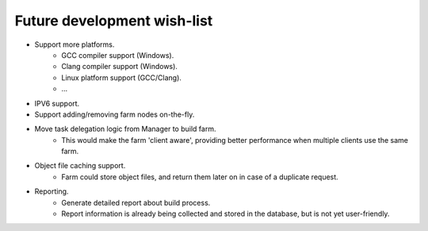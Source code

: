 .. _future-wish-list:

Future development wish-list
============================

* Support more platforms.
    * GCC compiler support (Windows).
    * Clang compiler support (Windows).
    * Linux platform support (GCC/Clang).
    * ...

* IPV6 support.

* Support adding/removing farm nodes on-the-fly.

* Move task delegation logic from Manager to build farm.
    * This would make the farm 'client aware', providing better performance
      when multiple clients use the same farm.

* Object file caching support.
    * Farm could store object files, and return them later on in case of a
      duplicate request.

* Reporting.
    * Generate detailed report about build process.
    * Report information is already being collected and stored in the database,
      but is not yet user-friendly.